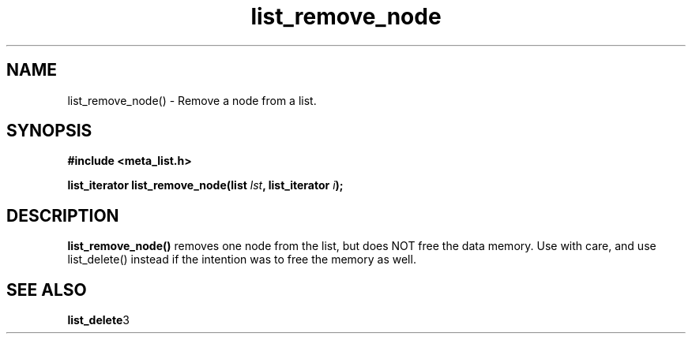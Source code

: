 .TH list_remove_node 3 2016-01-30 "" "The Meta C Library"
.SH NAME
list_remove_node() \- Remove a node from a list.

.SH SYNOPSIS
.B #include <meta_list.h>
.sp
.BI "list_iterator list_remove_node(list " lst ", list_iterator " i ");

.SH DESCRIPTION
.BR list_remove_node()
removes one node from the list, but does NOT free the data memory.
Use with care, and use list_delete() instead if the intention was to free
the memory as well.

.SH SEE ALSO
.BR list_delete 3
